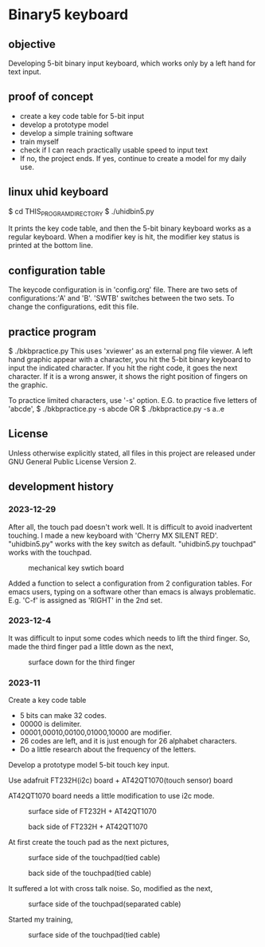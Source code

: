 * Binary5 keyboard
** objective
Developing 5-bit binary input keyboard, which works only by a left hand for text input.

** proof of concept
+ create a key code table for 5-bit input
+ develop a prototype model
+ develop a simple training software
+ train myself
+ check if I can reach practically usable speed to input text
+ If no, the project ends.  If yes, continue to create a model for my daily use.

** linux uhid keyboard
$ cd THIS_PROGRAM_DIRECTORY
$ ./uhidbin5.py

It prints the key code table, and then the 5-bit binary keyboard works as a
regular keyboard.
When a modifier key is hit, the modifier key status is printed at the bottom line.

** configuration table
The keycode configuration is in 'config.org' file.
There are two sets of configurations:'A' and 'B'.
'SWTB' switches between the two sets.
To change the configurations, edit this file.

** practice program
$ ./bkbpractice.py
This uses 'xviewer' as an external png file viewer.
A left hand graphic appear with a character, you hit the 5-bit binary keyboard to
input the indicated character.  If you hit the right code, it goes the next character.
If it is a wrong answer, it shows the right position of fingers on the graphic.

To practice limited characters, use '-s' option.
E.G. to practice five letters of 'abcde',
$ ./bkbpractice.py -s abcde
OR
$ ./bkbpractice.py -s a..e

** License
Unless otherwise explicitly stated,
all files in this project are released under GNU General Public License Version 2.

** development history
*** 2023-12-29
After all, the touch pad doesn't work well.
It is difficult to avoid inadvertent touching.
I made a new keyboard with 'Cherry MX SILENT RED'.
"uhidbin5.py" works with the key switch as default.
"uhidbin5.py touchpad" works with the touchpad.
#+ATTR_LATEX: :width 200px
#+ATTR_HTML: :width 200px
#+CAPTION: mechanical key swtich board
[[./photos/keysw_cherry_red.jpg]]

Added a function to select a configuration from 2 configuration tables.
For emacs users, typing on a software other than emacs is always problematic.
E.g. 'C-f' is assigned as 'RIGHT' in the 2nd set.

*** 2023-12-4
It was difficult to input some codes which needs to lift the third finger.
So, made the third finger pad a little down as the next,
#+ATTR_LATEX: :width 200px
#+ATTR_HTML: :width 200px
#+CAPTION: surface down for the third finger
[[./photos/fingers_on_board2.jpg]]

*** 2023-11
Create a key code table
+ 5 bits can make 32 codes.
+ 00000 is delimiter.
+ 00001,00010,00100,01000,10000 are modifier.
+ 26 codes are left, and it is just enough for 26 alphabet characters.
+ Do a little research about the frequency of the letters.

Develop a prototype model
5-bit touch key input.

Use adafruit FT232H(i2c) board + AT42QT1070(touch sensor) board

AT42QT1070 board needs a little modification to use i2c mode.
#+ATTR_LATEX: :width 200px
#+ATTR_HTML: :width 200px
#+CAPTION: surface side of FT232H + AT42QT1070
[[./photos/ft232h_at42qt1070.jpg]]
#+ATTR_LATEX: :width 200px
#+ATTR_HTML: :width 200px
#+CAPTION: back side of FT232H + AT42QT1070
[[./photos/ft232h_at42qt1070_wiring.jpg]]

At first create the touch pad as the next pictures,
#+ATTR_LATEX: :width 200px
#+ATTR_HTML: :width 200px
#+CAPTION: surface side of the touchpad(tied cable)
[[./photos/touchkey1_surface.jpg]]
#+ATTR_LATEX: :width 200px
#+ATTR_HTML: :width 200px
#+CAPTION: back side of the touchpad(tied cable)
[[./photos/touchkey1_back.jpg]]

It suffered a lot with cross talk noise.
So, modified as the next,
#+ATTR_LATEX: :width 200px
#+ATTR_HTML: :width 200px
#+CAPTION: surface side of the touchpad(separated cable)
[[./photos/touchkey2_back.jpg]]

Started my training,
#+ATTR_LATEX: :width 200px
#+ATTR_HTML: :width 200px
#+CAPTION: surface side of the touchpad(tied cable)
[[./photos/fingers_on_board1.jpg]]

#+OPTIONS: \n:t ^:nil
